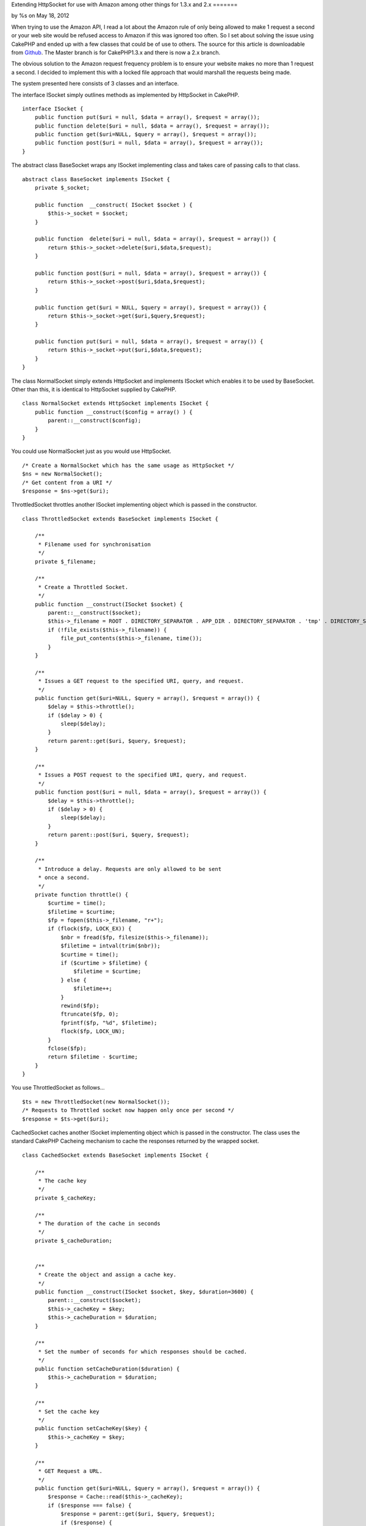 Extending HttpSocket for use with Amazon among other things for 1.3.x
and 2.x
=======

by %s on May 18, 2012

When trying to use the Amazon API, I read a lot about the Amazon rule
of only being allowed to make 1 request a second or your web site
would be refused access to Amazon if this was ignored too often. So I
set about solving the issue using CakePHP and ended up with a few
classes that could be of use to others.
The source for this article is downloadable from `Github`_. The Master
branch is for CakePHP1.3.x and there is now a 2.x branch.

The obvious solution to the Amazon request frequency problem is to
ensure your website makes no more than 1 request a second. I decided
to implement this with a locked file approach that would marshall the
requests being made.

The system presented here consists of 3 classes and an interface.

The interface ISocket simply outlines methods as implemented by
HttpSocket in CakePHP.

::

    
    interface ISocket {
        public function put($uri = null, $data = array(), $request = array());
        public function delete($uri = null, $data = array(), $request = array());
        public function get($uri=NULL, $query = array(), $request = array());
        public function post($uri = null, $data = array(), $request = array());
    }

The abstract class BaseSocket wraps any ISocket implementing class and
takes
care of passing calls to that class.

::

    
    abstract class BaseSocket implements ISocket {
        private $_socket;
    
        public function  __construct( ISocket $socket ) {
            $this->_socket = $socket;
        }
    
        public function  delete($uri = null, $data = array(), $request = array()) {
            return $this->_socket->delete($uri,$data,$request);
        }
    
        public function post($uri = null, $data = array(), $request = array()) {
            return $this->_socket->post($uri,$data,$request);
        }
    
        public function get($uri = NULL, $query = array(), $request = array()) {
            return $this->_socket->get($uri,$query,$request);
        }
    
        public function put($uri = null, $data = array(), $request = array()) {
            return $this->_socket->put($uri,$data,$request);
        }
    }

The class NormalSocket simply extends HttpSocket and implements
ISocket which enables it to be used by BaseSocket. Other than this, it
is identical to HttpSocket supplied by CakePHP.

::

    
    class NormalSocket extends HttpSocket implements ISocket {
        public function __construct($config = array() ) {
            parent::__construct($config);
        }
    }

You could use NormalSocket just as you would use HttpSocket.

::

    
    /* Create a NormalSocket which has the same usage as HttpSocket */
    $ns = new NormalSocket();
    /* Get content from a URI */
    $response = $ns->get($uri);

ThrottledSocket throttles another ISocket implementing object which is
passed in the constructor.

::

    
    class ThrottledSocket extends BaseSocket implements ISocket {
    
        /**
         * Filename used for synchronisation
         */
        private $_filename;
    
        /**
         * Create a Throttled Socket.
         */
        public function __construct(ISocket $socket) {
            parent::__construct($socket);
            $this->_filename = ROOT . DIRECTORY_SEPARATOR . APP_DIR . DIRECTORY_SEPARATOR . 'tmp' . DIRECTORY_SEPARATOR . 'throttle.dat';
            if (!file_exists($this->_filename)) {
                file_put_contents($this->_filename, time());
            }
        }
    
        /**
         * Issues a GET request to the specified URI, query, and request.
         */
        public function get($uri=NULL, $query = array(), $request = array()) {
            $delay = $this->throttle();
            if ($delay > 0) {
                sleep($delay);
            }
            return parent::get($uri, $query, $request);
        }
    
        /**
         * Issues a POST request to the specified URI, query, and request.
         */
        public function post($uri = null, $data = array(), $request = array()) {
            $delay = $this->throttle();
            if ($delay > 0) {
                sleep($delay);
            }
            return parent::post($uri, $query, $request);
        }
    
        /**
         * Introduce a delay. Requests are only allowed to be sent
         * once a second.
         */
        private function throttle() {
            $curtime = time();
            $filetime = $curtime;
            $fp = fopen($this->_filename, "r+");
            if (flock($fp, LOCK_EX)) {
                $nbr = fread($fp, filesize($this->_filename));
                $filetime = intval(trim($nbr));
                $curtime = time();
                if ($curtime > $filetime) {
                    $filetime = $curtime;
                } else {
                    $filetime++;
                }
                rewind($fp);
                ftruncate($fp, 0);
                fprintf($fp, "%d", $filetime);
                flock($fp, LOCK_UN);
            }
            fclose($fp);
            return $filetime - $curtime;
        }
    }

You use ThrottledSocket as follows...

::

    
    $ts = new ThrottledSocket(new NormalSocket());
    /* Requests to Throttled socket now happen only once per second */
    $response = $ts->get($uri);

CachedSocket caches another ISocket implementing object which is
passed in the constructor. The class uses the standard CakePHP
Cacheing mechanism to cache the responses returned by the wrapped
socket.

::

    
    class CachedSocket extends BaseSocket implements ISocket {
    
        /**
         * The cache key
         */
        private $_cacheKey;
        
        /**
         * The duration of the cache in seconds
         */
        private $_cacheDuration;
    
    
        /**
         * Create the object and assign a cache key.
         */
        public function __construct(ISocket $socket, $key, $duration=3600) {
            parent::__construct($socket);
            $this->_cacheKey = $key;
            $this->_cacheDuration = $duration;
        }
    
        /**
         * Set the number of seconds for which responses should be cached.
         */
        public function setCacheDuration($duration) {
            $this->_cacheDuration = $duration;
        }
    
        /**
         * Set the cache key
         */
        public function setCacheKey($key) {
            $this->_cacheKey = $key;
        }
    
        /**
         * GET Request a URL.
         */
        public function get($uri=NULL, $query = array(), $request = array()) {
            $response = Cache::read($this->_cacheKey);
            if ($response === false) {
                $response = parent::get($uri, $query, $request);
                if ($response) {
                    Cache::set(array('duration' => '+' . $this->_cacheDuration . ' seconds'));
                    Cache::write($this->_cacheKey, $response);
                }
            }
            return $response;
        }
    
        /**
         * POST Request a URL.
         */
        public function post($uri=NULL, $query = array(), $request = array()) {
            $response = Cache::read($this->_cacheKey);
            if ($response === false) {
                $response = parent::post($uri, $query, $request);
                if ($response) {
                    Cache::set(array('duration' => '+' . $this->_cacheDuration . ' seconds'));
                    Cache::write($this->_cacheKey, $response);
                }
            }
            return $response;
        }
    
    }

You could use CachedSocket to cache responses from an HttpSocket

::

    
    /* Cache the NormalSocket with the key 'CacheKey' for 1 hour */
    $cs = new CachedSocket(new NormalSocket(), 'CacheKey', 3600 );
    /* Requests to Cached socket now return the cached response for the next hour */
    $response = $cs->get($uri);

Using this system of wrapping other ISocket implementing objects we
can cache throttled requests which is ideal for accessing Amazon. Once
a request is made, the response will be cached so amazon requests are
only made when necessary and they will not occur more than once per
second.

::

    
    function GetBookByAsin( $asin ) {
        /* Throttle an HttpSocket to send requests at once a second */
        $ts = new ThrottledSocket( new NormalSocket() );
        /* Cache the throttled socket */
        $amazonSocket = new CachedSocket( $ts, 'ASIN' . $asin, 3600 );
        /* Build amazon request URL in $url */
        $response = $amazonSocket->get($url);
        /* Process XML returned by Amazon or by the Cache */
    }

The first time the example function is called it will make a throttled
request to amazon and cache the response. For the next hour any
requests for the same item will return the cached response and not
make any calls to amazon at all.

The source code is available from GitHub at the URL shown above and it
is simply a matter of copying the classes into your app/libs (or
app/Lib for 2.x) directory and using them. I have documented each
class and provided a couple of test cases.

Another bonus of wrapping the socket classes in other classes can be
seen in the test cases. It is simple to create a dummy class that
implements ISocket and feed that to CachedSocket or ThrottledSocket so
those classes can be tested without the need of making any actual
requests.

.. _Github: https://github.com/SteveFound/CakePHP-Sockets
.. meta::
    :title: Extending HttpSocket for use with Amazon among other things for 1.3.x and 2.x
    :description: CakePHP Article related to cache,httpsocket,amazon,Socket,Code
    :keywords: cache,httpsocket,amazon,Socket,Code
    :copyright: Copyright 2012 
    :category: code

